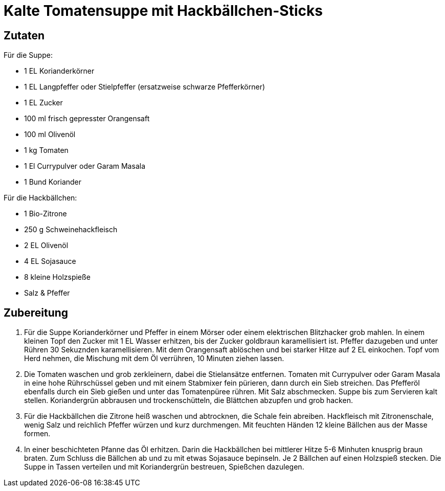 = Kalte Tomatensuppe mit Hackbällchen-Sticks

== Zutaten

Für die Suppe:

* 1 EL Korianderkörner
* 1 EL Langpfeffer oder Stielpfeffer (ersatzweise schwarze Pfefferkörner)
* 1 EL Zucker
* 100 ml frisch gepresster Orangensaft
* 100 ml Olivenöl
* 1 kg Tomaten
* 1 El Currypulver oder Garam Masala
* 1 Bund Koriander

Für die Hackbällchen:

* 1 Bio-Zitrone
* 250 g Schweinehackfleisch
* 2 EL Olivenöl
* 4 EL Sojasauce
* 8 kleine Holzspieße
* Salz & Pfeffer

== Zubereitung

. Für die Suppe Korianderkörner und Pfeffer in einem Mörser oder einem elektrischen Blitzhacker grob mahlen. 
In einem kleinen Topf den Zucker mit 1 EL Wasser erhitzen, bis der Zucker goldbraun karamellisiert ist.
Pfeffer dazugeben und unter Rühren 30 Sekuznden karamellisieren.
Mit dem Orangensaft ablöschen und bei starker Hitze auf 2 EL einkochen.
Topf vom Herd nehmen, die Mischung mit dem Öl verrühren, 10 Minuten ziehen lassen.
. Die Tomaten waschen und grob zerkleinern, dabei die Stielansätze entfernen.
Tomaten mit Currypulver oder Garam Masala in eine hohe Rührschüssel geben und mit einem Stabmixer fein pürieren, dann durch ein Sieb streichen.
Das Pfefferöl ebenfalls durch ein Sieb gießen und unter das Tomatenpüree rühren.
Mit Salz abschmecken.
Suppe bis zum Servieren kalt stellen.
Koriandergrün abbrausen und trockenschütteln, die Blättchen abzupfen und grob hacken.
. Für die Hackbällchen die Zitrone heiß waschen und abtrocknen, die Schale fein abreiben.
Hackfleisch mit Zitronenschale, wenig Salz und reichlich Pfeffer würzen und kurz durchmengen.
Mit feuchten Händen 12 kleine Bällchen aus der Masse formen.
. In einer beschichteten Pfanne das Öl erhitzen.
Darin die Hackbällchen bei mittlerer Hitze 5-6 Minhuten knusprig braun braten.
Zum Schluss die Bällchen ab und zu mit etwas Sojasauce bepinseln.
Je 2 Bällchen auf einen Holzspieß stecken.
Die Suppe in Tassen verteilen und mit Koriandergrün bestreuen, Spießchen dazulegen.